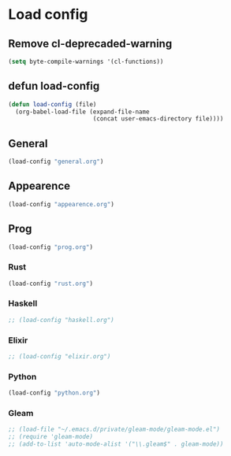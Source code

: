 * Load config
** Remove cl-deprecaded-warning
#+begin_src emacs-lisp
(setq byte-compile-warnings '(cl-functions))
#+end_src

** defun load-config
#+BEGIN_SRC emacs-lisp
(defun load-config (file)
  (org-babel-load-file (expand-file-name
                        (concat user-emacs-directory file))))
#+END_SRC
** General
#+BEGIN_SRC emacs-lisp
(load-config "general.org")
#+END_SRC

** Appearence
#+BEGIN_SRC emacs-lisp
(load-config "appearence.org")
#+END_SRC

** Prog
#+BEGIN_SRC emacs-lisp
(load-config "prog.org")
#+END_SRC

*** Rust
#+BEGIN_SRC emacs-lisp
(load-config "rust.org")
#+END_SRC

*** Haskell
#+BEGIN_SRC emacs-lisp
;; (load-config "haskell.org")
#+END_SRC

*** Elixir
#+BEGIN_SRC emacs-lisp
;; (load-config "elixir.org")
#+END_SRC

*** Python
#+BEGIN_SRC emacs-lisp
(load-config "python.org")
#+END_SRC

*** Gleam
    #+begin_src emacs-lisp
;; (load-file "~/.emacs.d/private/gleam-mode/gleam-mode.el")
;; (require 'gleam-mode)
;; (add-to-list 'auto-mode-alist '("\\.gleam$" . gleam-mode))
    #+end_src
